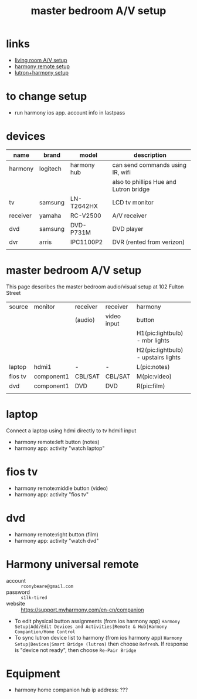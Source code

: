 #+title: master bedroom A/V setup
# display all rows on startup:
#+startup: showall
# don't display multiple *'s on the same line:
#+startup: hidestars
#+infojs_opt: view:showall ouse:#ffc0c0 toc:nil ltoc:nil path:/ext/org/org-info.js
#+html_head: <link rel="stylesheet" type="text/css" href="css/notebook.css" />

* links
  - [[file:living-room-av.org][living room A/V setup]]
  - [[https://support.myharmony.com/en-cn/companion][harmony remote setup]]
  - [[https://support.myharmony.com/en-us/harmony-experience-with-lutron-caseta-lights-and-serena-shades][lutron+harmony setup]] 
  
* to change setup
  - run harmony ios app.  account info in lastpass

* devices
  | name     | brand    | model       | description                            |
  |----------+----------+-------------+----------------------------------------|
  | harmony  | logitech | harmony hub | can send commands using IR, wifi       |
  |          |          |             | also to phillips Hue and Lutron bridge |
  | tv       | samsung  | LN-T2642HX  | LCD tv monitor                         |
  | receiver | yamaha   | RC-V2500    | A/V receiver                           |
  | dvd      | samsung  | DVD-P731M   | DVD player                             |
  | dvr      | arris    | IPC1100P2   | DVR (rented from verizon)              |
  |          |          |             |                                        |

* master bedroom A/V setup
  This page describes the master bedroom audio/visual setup at 102 Fulton Street

  | source  | monitor    | receiver | receiver    | harmony                             |
  |         |            | (audio)  | video input | button                              |
  |---------+------------+----------+-------------+-------------------------------------|
  |         |            |          |             | H1(pic:lightbulb) - mbr lights      |
  |         |            |          |             | H2(pic:lightbulb) - upstairs lights |
  | laptop  | hdmi1      | -        | -           | L(pic:notes)                        |
  | fios tv | component1 | CBL/SAT  | CBL/SAT     | M(pic:video)                        |
  | dvd     | component1 | DVD      | DVD         | R(pic:film)                         |
  |         |            |          |             |                                     |

* laptop
  Connect a laptop using hdmi directly to tv hdmi1 input
  - harmony remote:left button (notes)
  - harmony app: activity "watch laptop"
  #+begin_src dot :file img/master-bedroom-av/laptop.svg :exports results :cmdline -Tsvg
    digraph {
      size="4,4";
      rankdir=LR;
      src [label="laptop", shape="box"];
      rcv [label="receiver", shape="box"];
      mon [label="monitor", shape="box"];
      sp [label="spkr", shape="ellipse"];
      src -> mon[label="hdmi1",color="red"];
    }
  #+end_src

  #+RESULTS:
  [[file:img/master-bedroom-av/laptop.svg]]

* fios tv
  - harmony remote:middle button (video)
  - harmony app: activity "fios tv"
  #+begin_src dot :file img/master-bedroom-av/fios.svg :exports results :cmdline -Tsvg
    digraph {
      size="4,4";
      rankdir=LR;
      src [label="fios dvr", shape="box"];
      rcv [label="receiver", shape="box"];
      mon [label="monitor", shape="box"];
      sp [label="spkr", shape="ellipse"];
      src -> rcv[label="cbl/sat",color="red"];
      rcv -> mon[label="component1",color="red"];
      rcv -> sp[color="red"];
    }
  #+end_src

  #+RESULTS:
  [[file:img/master-bedroom-av/fios.svg]]

* dvd
  - harmony remote:right button (film)
  - harmony app: activity "watch dvd"
  #+begin_src dot :file img/master-bedroom-av/dvd.svg :exports results :cmdline -Tsvg
    digraph {
      size="4,4";
      rankdir=LR;
      src [label="dvd player", shape="box"];
      rcv [label="receiver", shape="box"];
      mon [label="monitor", shape="box"];
      sp [label="spkr", shape="ellipse"];
      src -> rcv[label="dvd",color="red"];
      rcv -> mon[label="component1",color="red"];
      rcv -> sp[color="red"];
    }
  #+end_src

  #+RESULTS:
  [[file:img/master-bedroom-av/dvd.svg]]

* Harmony universal remote
  - account :: ~rconybeare@gmail.com~
  - password :: ~s1lk-tired~
  - website :: https://support.myharmony.com/en-cn/companion

  - To edit physical button assignments (from ios harmony app)
    ~Harmony Setup|Add/Edit Devices and Activities|Remote & Hub|Harmony Compantion/Home Control~
  - To sync lutron device list to harmony (from ios harmony app)
    ~Harmony Setup|Devices|Smart Bridge (lutron)~
    then choose ~Refresh~.  If response is "device not ready",  then choose ~Re-Pair Bridge~

* Equipment
  - harmony home companion
    hub ip address: ???

